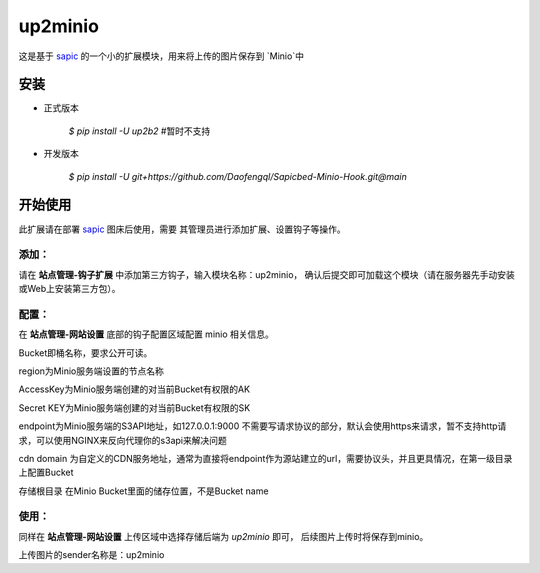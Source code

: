 up2minio
========

这是基于 `sapic <https://github.com/sapicd/sapic>`_
的一个小的扩展模块，用来将上传的图片保存到 `Minio`中

安装
------

- 正式版本

    `$ pip install -U up2b2` #暂时不支持

- 开发版本

    `$ pip install -U git+https://github.com/Daofengql/Sapicbed-Minio-Hook.git@main`

开始使用
----------

此扩展请在部署 `sapic <https://github.com/sapicd/sapic>`_ 图床后使用，需要
其管理员进行添加扩展、设置钩子等操作。

添加：
^^^^^^^^

请在 **站点管理-钩子扩展** 中添加第三方钩子，输入模块名称：up2minio，
确认后提交即可加载这个模块（请在服务器先手动安装或Web上安装第三方包）。

配置：
^^^^^^^^

在 **站点管理-网站设置** 底部的钩子配置区域配置 minio 相关信息。

Bucket即桶名称，要求公开可读。

region为Minio服务端设置的节点名称

AccessKey为Minio服务端创建的对当前Bucket有权限的AK

Secret KEY为Minio服务端创建的对当前Bucket有权限的SK

endpoint为Minio服务端的S3API地址，如127.0.0.1:9000  不需要写请求协议的部分，默认会使用https来请求，暂不支持http请求，可以使用NGINX来反向代理你的s3api来解决问题

cdn domain 为自定义的CDN服务地址，通常为直接将endpoint作为源站建立的url，需要协议头，并且更具情况，在第一级目录上配置Bucket

存储根目录 在Minio Bucket里面的储存位置，不是Bucket name

使用：
^^^^^^^^

同样在 **站点管理-网站设置** 上传区域中选择存储后端为 `up2minio` 即可，
后续图片上传时将保存到minio。

上传图片的sender名称是：up2minio
